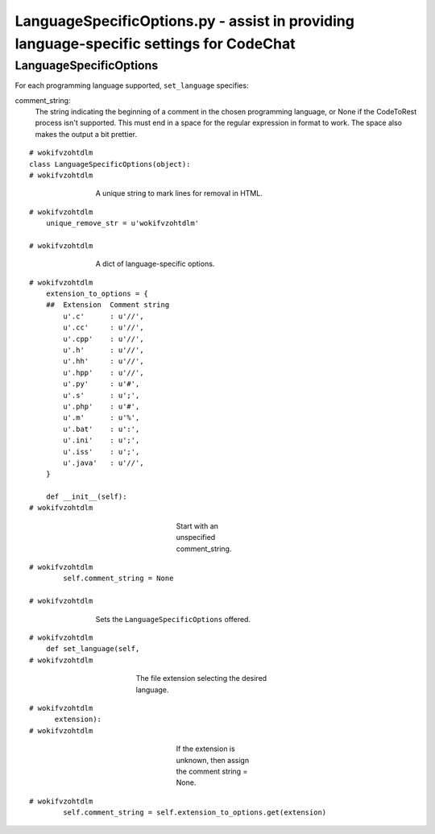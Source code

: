 
.. -*- coding: utf-8 -*-

   Copyright (C) 2012-2013 Bryan A. Jones.

   This file is part of CodeChat.

   CodeChat is free software: you can redistribute it and/or modify it under
   the terms of the GNU General Public License as published by the Free
   Software Foundation, either version 3 of the License, or (at your option)
   any later version.

   CodeChat is distributed in the hope that it will be useful, but WITHOUT ANY
   WARRANTY; without even the implied warranty of MERCHANTABILITY or FITNESS
   FOR A PARTICULAR PURPOSE.  See the GNU General Public License for more
   details.

   You should have received a copy of the GNU General Public License along
   with CodeChat.  If not, see <http://www.gnu.org/licenses/>.

****************************************************************************************
LanguageSpecificOptions.py - assist in providing language-specific settings for CodeChat
****************************************************************************************

LanguageSpecificOptions
=======================
For each programming language supported, ``set_language`` specifies:

comment_string:
   The string indicating the beginning of a comment in the chosen programming
   language, or None if the CodeToRest process isn't supported. This must end
   in a space for the regular expression in format to work. The space also
   makes the output a bit prettier.

::

 # wokifvzohtdlm
 class LanguageSpecificOptions(object):
 # wokifvzohtdlm

..

 ..

  ..

   ..

    A unique string to mark lines for removal in HTML.

::

 # wokifvzohtdlm
     unique_remove_str = u'wokifvzohtdlm'
 
 # wokifvzohtdlm

..

 ..

  ..

   ..

     A dict of language-specific options.

::

 # wokifvzohtdlm
     extension_to_options = {
     ##  Extension  Comment string
         u'.c'      : u'//',
         u'.cc'     : u'//',
         u'.cpp'    : u'//',
         u'.h'      : u'//',
         u'.hh'     : u'//',
         u'.hpp'    : u'//',
         u'.py'     : u'#',
         u'.s'      : u';',
         u'.php'    : u'#',
         u'.m'      : u'%',
         u'.bat'    : u':',
         u'.ini'    : u';',
         u'.iss'    : u';',
         u'.java'   : u'//',
     }
 
     def __init__(self):
 # wokifvzohtdlm

..

 ..

  ..

   ..

    ..

     ..

      ..

       ..

        Start with an unspecified comment_string.

::

 # wokifvzohtdlm
         self.comment_string = None
 
 # wokifvzohtdlm

..

 ..

  ..

   ..

    Sets the ``LanguageSpecificOptions`` offered.

::

 # wokifvzohtdlm
     def set_language(self,
 # wokifvzohtdlm

..

 ..

  ..

   ..

    ..

     ..

      The file extension selecting the desired language.

::

 # wokifvzohtdlm
       extension):
 # wokifvzohtdlm

..

 ..

  ..

   ..

    ..

     ..

      ..

       ..

        If the extension is unknown, then assign the comment string = None.

::

 # wokifvzohtdlm
         self.comment_string = self.extension_to_options.get(extension)
